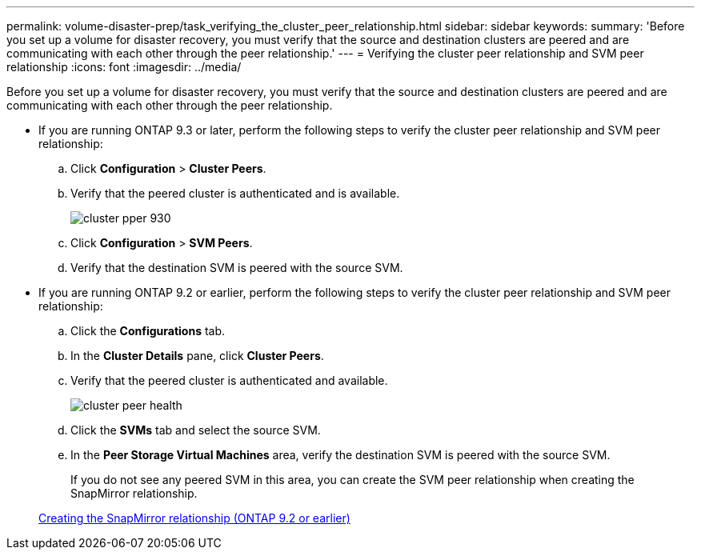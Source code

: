 ---
permalink: volume-disaster-prep/task_verifying_the_cluster_peer_relationship.html
sidebar: sidebar
keywords: 
summary: 'Before you set up a volume for disaster recovery, you must verify that the source and destination clusters are peered and are communicating with each other through the peer relationship.'
---
= Verifying the cluster peer relationship and SVM peer relationship
:icons: font
:imagesdir: ../media/

[.lead]
Before you set up a volume for disaster recovery, you must verify that the source and destination clusters are peered and are communicating with each other through the peer relationship.

* If you are running ONTAP 9.3 or later, perform the following steps to verify the cluster peer relationship and SVM peer relationship:
 .. Click *Configuration* > *Cluster Peers*.
 .. Verify that the peered cluster is authenticated and is available.
+
image::../media/cluster_pper_930.gif[]

 .. Click *Configuration* > *SVM Peers*.
 .. Verify that the destination SVM is peered with the source SVM.
* If you are running ONTAP 9.2 or earlier, perform the following steps to verify the cluster peer relationship and SVM peer relationship:
 .. Click the *Configurations* tab.
 .. In the *Cluster Details* pane, click *Cluster Peers*.
 .. Verify that the peered cluster is authenticated and available.
+
image::../media/cluster_peer_health.gif[]

 .. Click the *SVMs* tab and select the source SVM.
 .. In the *Peer Storage Virtual Machines* area, verify the destination SVM is peered with the source SVM.
+
If you do not see any peered SVM in this area, you can create the SVM peer relationship when creating the SnapMirror relationship.

+
xref:task_creating_snapmirror_relationships_with_screenshots_c4c.adoc[Creating the SnapMirror relationship (ONTAP 9.2 or earlier)]
